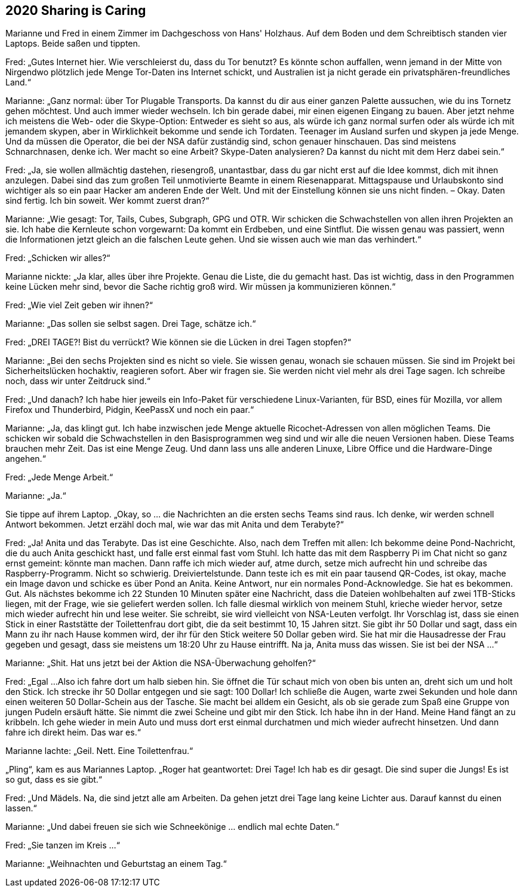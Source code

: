== [big-number]#2020# Sharing is Caring

[text-caps]#Marianne und Fred# in einem Zimmer im Dachgeschoss von Hans' Holzhaus.
Auf dem Boden und dem Schreibtisch standen vier Laptops.
Beide saßen und tippten.

Fred: „Gutes Internet hier.
Wie verschleierst du, dass du Tor benutzt?
Es könnte schon auffallen, wenn jemand in der Mitte von Nirgendwo plötzlich jede Menge Tor-Daten ins Internet schickt, und Australien ist ja nicht gerade ein privatsphären-freundliches Land.“

Marianne: „Ganz normal: über Tor Plugable Transports.
Da kannst du dir aus einer ganzen Palette aussuchen, wie du ins Tornetz gehen möchtest.
Und auch immer wieder wechseln.
Ich bin gerade dabei, mir einen eigenen Eingang zu bauen.
Aber jetzt nehme ich meistens die Web- oder die Skype-Option: Entweder es sieht so aus, als würde ich ganz normal surfen oder als würde ich mit jemandem skypen, aber in Wirklichkeit bekomme und sende ich Tordaten.
Teenager im Ausland surfen und skypen ja jede Menge.
Und da müssen die Operator, die bei der NSA dafür zuständig sind, schon genauer hinschauen.
Das sind meistens Schnarchnasen, denke ich.
Wer macht so eine Arbeit?
Skype-Daten analysieren?
Da kannst du nicht mit dem Herz dabei sein.“

Fred: „Ja, sie wollen allmächtig dastehen, riesengroß, unantastbar, dass du gar nicht erst auf die Idee kommst, dich mit ihnen anzulegen.
Dabei sind das zum großen Teil unmotivierte Beamte in einem Riesenapparat.
Mittagspause und Urlaubskonto sind wichtiger als so ein paar Hacker am anderen Ende der Welt.
Und mit der Einstellung können sie uns nicht finden.
– Okay.
Daten sind fertig.
Ich bin soweit.
Wer kommt zuerst dran?“

Marianne: „Wie gesagt: Tor, Tails, Cubes, Subgraph, GPG und OTR.
Wir schicken die Schwachstellen von allen ihren Projekten an sie.
Ich habe die Kernleute schon vorgewarnt: 
Da kommt ein Erdbeben, und eine Sintflut.
Die wissen genau was passiert, wenn die Informationen jetzt gleich an die falschen Leute gehen.
Und sie wissen auch wie man das verhindert.“

Fred: „Schicken wir alles?“

Marianne nickte: „Ja klar, alles über ihre Projekte.
Genau die Liste, die du gemacht hast.
Das ist wichtig, dass in den Programmen keine Lücken mehr sind, bevor die Sache richtig groß wird.
Wir müssen ja kommunizieren können.“

Fred: „Wie viel Zeit geben wir ihnen?“

Marianne: „Das sollen sie selbst sagen.
Drei Tage, schätze ich.“

Fred: „DREI TAGE?!
Bist du verrückt?
Wie können sie die Lücken in drei Tagen stopfen?“

Marianne: „Bei den sechs Projekten sind es nicht so viele.
Sie wissen genau, wonach sie schauen müssen.
Sie sind im Projekt bei Sicherheitslücken hochaktiv, reagieren sofort.
Aber wir fragen sie.
Sie werden nicht viel mehr als drei Tage sagen.
Ich schreibe noch, dass wir unter Zeitdruck sind.“

Fred: „Und danach?
Ich habe hier jeweils ein Info-Paket für verschiedene Linux-Varianten, für BSD, eines für Mozilla, vor allem Firefox und Thunderbird, Pidgin, KeePassX und noch ein paar.“

Marianne: „Ja, das klingt gut.
Ich habe inzwischen jede Menge aktuelle Ricochet-Adressen von allen möglichen Teams.
Die schicken wir sobald die Schwachstellen in den Basisprogrammen weg sind und wir alle die neuen Versionen haben.
Diese Teams brauchen mehr Zeit.
Das ist eine Menge Zeug.
Und dann lass uns alle anderen Linuxe, Libre Office und die Hardware-Dinge angehen.“

Fred: „Jede Menge Arbeit.“

Marianne: „Ja.“

Sie tippe auf ihrem Laptop.
„Okay, so ... die Nachrichten an die ersten sechs Teams sind raus.
Ich denke, wir werden schnell Antwort bekommen.
Jetzt erzähl doch mal, wie war das mit Anita und dem Terabyte?“

Fred: „Ja! Anita und das Terabyte.
Das ist eine Geschichte.
Also, nach dem Treffen mit allen: Ich bekomme deine Pond-Nachricht, die du auch Anita geschickt hast, und falle erst einmal fast vom Stuhl.
Ich hatte das mit dem Raspberry Pi im Chat nicht so ganz ernst gemeint: könnte man machen.
Dann raffe ich mich wieder auf, atme durch, setze mich aufrecht hin und schreibe das Raspberry-Programm.
Nicht so schwierig.
Dreiviertelstunde.
Dann teste ich es mit ein paar tausend QR-Codes, ist okay, mache ein Image davon und schicke es über Pond an Anita.
Keine Antwort, nur ein normales Pond-Acknowledge.
Sie hat es bekommen.
Gut.
Als nächstes bekomme ich 22 Stunden 10 Minuten später eine Nachricht, dass die Dateien wohlbehalten auf zwei 1TB-Sticks liegen, mit der Frage, wie sie geliefert werden sollen.
Ich falle diesmal wirklich von meinem Stuhl, krieche wieder hervor, setze mich wieder aufrecht hin und lese weiter.
Sie schreibt, sie wird vielleicht von NSA-Leuten verfolgt.
Ihr Vorschlag ist, dass sie einen Stick in einer Raststätte der Toilettenfrau dort gibt, die da seit bestimmt 10, 15 Jahren sitzt.
Sie gibt ihr 50 Dollar und sagt, dass ein Mann zu ihr nach Hause kommen wird, der ihr für den Stick weitere 50 Dollar geben wird.
Sie hat mir die Hausadresse der Frau gegeben und gesagt, dass sie meistens um 18:20 Uhr zu Hause eintrifft.
Na ja, Anita muss das wissen.
Sie ist bei der NSA …“

Marianne: „Shit.
Hat uns jetzt bei der Aktion die NSA-Überwachung geholfen?“

Fred: „Egal ...
Also ich fahre dort um halb sieben hin.
Sie öffnet die Tür schaut mich von oben bis unten an, dreht sich um und holt den Stick.
Ich strecke ihr 50 Dollar entgegen und sie sagt: 100 Dollar!
Ich schließe die Augen, warte zwei Sekunden und hole dann einen weiteren 50 Dollar-Schein aus der Tasche.
Sie macht bei alldem ein Gesicht, als ob sie gerade zum Spaß eine Gruppe von jungen Pudeln ersäuft hätte.
Sie nimmt die zwei Scheine und gibt mir den Stick.
Ich habe ihn in der Hand.
Meine Hand fängt an zu kribbeln.
Ich gehe wieder in mein Auto und muss dort erst einmal durchatmen und mich wieder aufrecht hinsetzen.
Und dann fahre ich direkt heim.
Das war es.“

Marianne lachte: „Geil.
Nett.
Eine Toilettenfrau.“

„Pling“, kam es aus Mariannes Laptop.
„Roger hat geantwortet: Drei Tage!
Ich hab es dir gesagt.
Die sind super die Jungs!
Es ist so gut, dass es sie gibt.“

Fred: „Und Mädels.
Na, die sind jetzt alle am Arbeiten.
Da gehen jetzt drei Tage lang keine Lichter aus.
Darauf kannst du einen lassen.“

Marianne: „Und dabei freuen sie sich wie Schneekönige ... endlich mal echte Daten.“

Fred: „Sie tanzen im Kreis ...“

Marianne: „Weihnachten und Geburtstag an einem Tag.“
